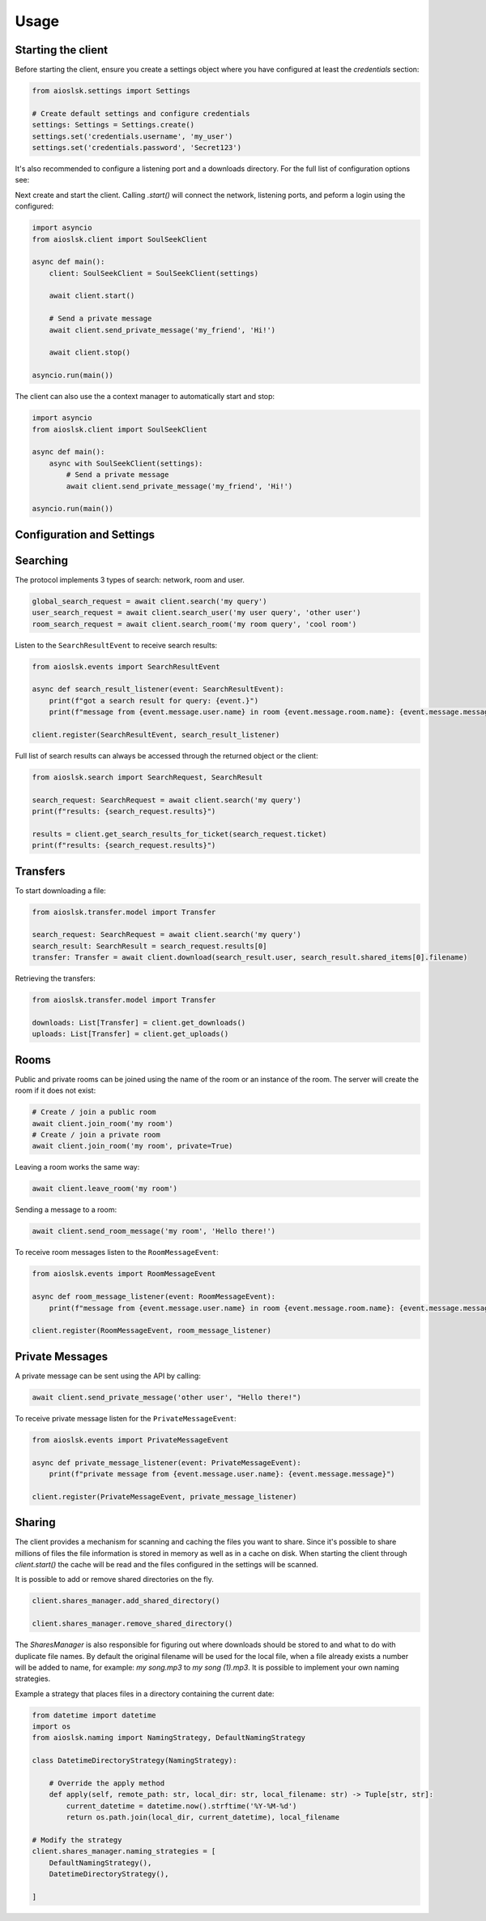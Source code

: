 =====
Usage
=====

Starting the client
===================

Before starting the client, ensure you create a settings object where you have configured at least the `credentials` section:

.. code-block:: python

    from aioslsk.settings import Settings

    # Create default settings and configure credentials
    settings: Settings = Settings.create()
    settings.set('credentials.username', 'my_user')
    settings.set('credentials.password', 'Secret123')

It's also recommended to configure a listening port and a downloads directory. For the full list of configuration options see:


Next create and start the client. Calling `.start()` will connect the network, listening ports, and peform a login using the configured:

.. code-block:: python

    import asyncio
    from aioslsk.client import SoulSeekClient

    async def main():
        client: SoulSeekClient = SoulSeekClient(settings)

        await client.start()

        # Send a private message
        await client.send_private_message('my_friend', 'Hi!')

        await client.stop()

    asyncio.run(main())


The client can also use the a context manager to automatically start and stop:

.. code-block:: python

    import asyncio
    from aioslsk.client import SoulSeekClient

    async def main():
        async with SoulSeekClient(settings):
            # Send a private message
            await client.send_private_message('my_friend', 'Hi!')

    asyncio.run(main())


Configuration and Settings
==========================



Searching
=========

The protocol implements 3 types of search: network, room and user.

.. code-block:: python

    global_search_request = await client.search('my query')
    user_search_request = await client.search_user('my user query', 'other user')
    room_search_request = await client.search_room('my room query', 'cool room')


Listen to the ``SearchResultEvent`` to receive search results:

.. code-block:: python

    from aioslsk.events import SearchResultEvent

    async def search_result_listener(event: SearchResultEvent):
        print(f"got a search result for query: {event.}")
        print(f"message from {event.message.user.name} in room {event.message.room.name}: {event.message.message}")

    client.register(SearchResultEvent, search_result_listener)


Full list of search results can always be accessed through the returned object or the client:

.. code-block:: python

    from aioslsk.search import SearchRequest, SearchResult

    search_request: SearchRequest = await client.search('my query')
    print(f"results: {search_request.results}")

    results = client.get_search_results_for_ticket(search_request.ticket)
    print(f"results: {search_request.results}")


Transfers
=========

To start downloading a file:

.. code-block:: python

    from aioslsk.transfer.model import Transfer

    search_request: SearchRequest = await client.search('my query')
    search_result: SearchResult = search_request.results[0]
    transfer: Transfer = await client.download(search_result.user, search_result.shared_items[0].filename)


Retrieving the transfers:

.. code-block:: python

    from aioslsk.transfer.model import Transfer

    downloads: List[Transfer] = client.get_downloads()
    uploads: List[Transfer] = client.get_uploads()


Rooms
=====

Public and private rooms can be joined using the name of the room or an instance of the room. The server will create the room if it does not exist:

.. code-block:: python

    # Create / join a public room
    await client.join_room('my room')
    # Create / join a private room
    await client.join_room('my room', private=True)

Leaving a room works the same way:

.. code-block:: python

    await client.leave_room('my room')

Sending a message to a room:

.. code-block:: python

    await client.send_room_message('my room', 'Hello there!')

To receive room messages listen to the ``RoomMessageEvent``:

.. code-block:: python

    from aioslsk.events import RoomMessageEvent

    async def room_message_listener(event: RoomMessageEvent):
        print(f"message from {event.message.user.name} in room {event.message.room.name}: {event.message.message}")

    client.register(RoomMessageEvent, room_message_listener)


Private Messages
================

A private message can be sent using the API by calling:

.. code-block:: python

    await client.send_private_message('other user', "Hello there!")

To receive private message listen for the ``PrivateMessageEvent``:

.. code-block:: python

    from aioslsk.events import PrivateMessageEvent

    async def private_message_listener(event: PrivateMessageEvent):
        print(f"private message from {event.message.user.name}: {event.message.message}")

    client.register(PrivateMessageEvent, private_message_listener)

Sharing
=======

The client provides a mechanism for scanning and caching the files you want to share. Since it's possible to share millions of files the file information is stored in memory as well as in a cache on disk. When starting the client through `client.start()` the cache will be read and the files configured in the settings will be scanned.

It is possible to add or remove shared directories on the fly.

.. code-block:: python

    client.shares_manager.add_shared_directory()

    client.shares_manager.remove_shared_directory()

The `SharesManager` is also responsible for figuring out where downloads should be stored to and what to do with duplicate file names. By default the original filename will be used for the local file, when a file already exists a number will be added to name, for example: `my song.mp3` to `my song (1).mp3`. It is possible to implement your own naming strategies.

Example a strategy that places files in a directory containing the current date:

.. code-block:: python

    from datetime import datetime
    import os
    from aioslsk.naming import NamingStrategy, DefaultNamingStrategy

    class DatetimeDirectoryStrategy(NamingStrategy):

        # Override the apply method
        def apply(self, remote_path: str, local_dir: str, local_filename: str) -> Tuple[str, str]:
            current_datetime = datetime.now().strftime('%Y-%M-%d')
            return os.path.join(local_dir, current_datetime), local_filename

    # Modify the strategy
    client.shares_manager.naming_strategies = [
        DefaultNamingStrategy(),
        DatetimeDirectoryStrategy(),

    ]
